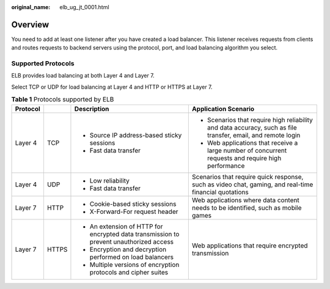 :original_name: elb_ug_jt_0001.html

.. _elb_ug_jt_0001:

Overview
========

You need to add at least one listener after you have created a load balancer. This listener receives requests from clients and routes requests to backend servers using the protocol, port, and load balancing algorithm you select.

Supported Protocols
-------------------

ELB provides load balancing at both Layer 4 and Layer 7.

Select TCP or UDP for load balancing at Layer 4 and HTTP or HTTPS at Layer 7.

.. _elb_ug_jt_0001__table66244785114429:

.. table:: **Table 1** Protocols supported by ELB

   +-----------------+-----------------+----------------------------------------------------------------------------------------+--------------------------------------------------------------------------------------------------------------+
   | Protocol        |                 | Description                                                                            | Application Scenario                                                                                         |
   +=================+=================+========================================================================================+==============================================================================================================+
   | Layer 4         | TCP             | -  Source IP address-based sticky sessions                                             | -  Scenarios that require high reliability and data accuracy, such as file transfer, email, and remote login |
   |                 |                 | -  Fast data transfer                                                                  | -  Web applications that receive a large number of concurrent requests and require high performance          |
   +-----------------+-----------------+----------------------------------------------------------------------------------------+--------------------------------------------------------------------------------------------------------------+
   | Layer 4         | UDP             | -  Low reliability                                                                     | Scenarios that require quick response, such as video chat, gaming, and real-time financial quotations        |
   |                 |                 | -  Fast data transfer                                                                  |                                                                                                              |
   +-----------------+-----------------+----------------------------------------------------------------------------------------+--------------------------------------------------------------------------------------------------------------+
   | Layer 7         | HTTP            | -  Cookie-based sticky sessions                                                        | Web applications where data content needs to be identified, such as mobile games                             |
   |                 |                 | -  X-Forward-For request header                                                        |                                                                                                              |
   +-----------------+-----------------+----------------------------------------------------------------------------------------+--------------------------------------------------------------------------------------------------------------+
   | Layer 7         | HTTPS           | -  An extension of HTTP for encrypted data transmission to prevent unauthorized access | Web applications that require encrypted transmission                                                         |
   |                 |                 | -  Encryption and decryption performed on load balancers                               |                                                                                                              |
   |                 |                 | -  Multiple versions of encryption protocols and cipher suites                         |                                                                                                              |
   +-----------------+-----------------+----------------------------------------------------------------------------------------+--------------------------------------------------------------------------------------------------------------+
